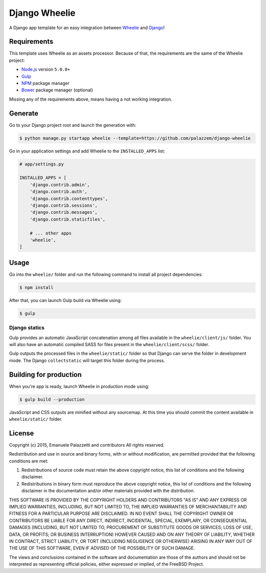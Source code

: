 ==============
Django Wheelie
==============

A Django app template for an easy integration between `Wheelie`_ and `Django`_!

.. _Wheelie: https://github.com/palazzem/wheelie
.. _Django: https://www.djangoproject.com/

Requirements
------------

This template uses Wheelie as an assets processor. Because of that, the requirements are the
same of the Wheelie project:

* `Node.js`_ version ``5.0.0+``
* `Gulp`_
* `NPM`_ package manager
* `Bower`_ package manager (optional)

Missing any of the requirements above, means having a not working integration.

.. _Node.js: https://nodejs.org/
.. _NPM: https://www.npmjs.com/
.. _Bower: http://bower.io/
.. _Gulp: http://gulpjs.com/

Generate
--------

Go to your Django project root and launch the generation with:

.. code-block:: bash

    $ python manage.py startapp wheelie --template=https://github.com/palazzem/django-wheelie

Go in your application settings and add Wheelie to the ``INSTALLED_APPS`` list:

.. code-block:: python

    # app/settings.py

    INSTALLED_APPS = [
        'django.contrib.admin',
        'django.contrib.auth',
        'django.contrib.contenttypes',
        'django.contrib.sessions',
        'django.contrib.messages',
        'django.contrib.staticfiles',

        # ... other apps
        'wheelie',
    ]

Usage
-----

Go into the ``wheelie/`` folder and run the following command to install all project dependencies:

.. code-block:: bash

    $ npm install

After that, you can launch Gulp build via Wheelie using:

.. code-block:: bash

    $ gulp

Django statics
~~~~~~~~~~~~~~

Gulp provides an automatic JavaScript concatenation among all files available in the ``wheelie/client/js/`` folder.
You will also have an automatic compiled SASS for files present in the ``wheelie/client/scss/`` folder.

Gulp outputs the processed files in the ``wheelie/static/`` folder so that Django can serve the folder in development mode.
The Django ``collectstatic`` will target this folder during the process.

Building for production
-----------------------

When you're app is ready, launch Wheelie in production mode using:

.. code-block:: bash

    $ gulp build --production

JavaScript and CSS outputs are minified without any sourcemap. At this time you should commit the content available in
``wheelie/static/`` folder.

License
-------

Copyright (c) 2015, Emanuele Palazzetti and contributors
All rights reserved.

Redistribution and use in source and binary forms, with or without
modification, are permitted provided that the following conditions are met:

1. Redistributions of source code must retain the above copyright notice, this
   list of conditions and the following disclaimer.
2. Redistributions in binary form must reproduce the above copyright notice,
   this list of conditions and the following disclaimer in the documentation
   and/or other materials provided with the distribution.

THIS SOFTWARE IS PROVIDED BY THE COPYRIGHT HOLDERS AND CONTRIBUTORS "AS IS" AND
ANY EXPRESS OR IMPLIED WARRANTIES, INCLUDING, BUT NOT LIMITED TO, THE IMPLIED
WARRANTIES OF MERCHANTABILITY AND FITNESS FOR A PARTICULAR PURPOSE ARE
DISCLAIMED. IN NO EVENT SHALL THE COPYRIGHT OWNER OR CONTRIBUTORS BE LIABLE FOR
ANY DIRECT, INDIRECT, INCIDENTAL, SPECIAL, EXEMPLARY, OR CONSEQUENTIAL DAMAGES
(INCLUDING, BUT NOT LIMITED TO, PROCUREMENT OF SUBSTITUTE GOODS OR SERVICES;
LOSS OF USE, DATA, OR PROFITS; OR BUSINESS INTERRUPTION) HOWEVER CAUSED AND
ON ANY THEORY OF LIABILITY, WHETHER IN CONTRACT, STRICT LIABILITY, OR TORT
(INCLUDING NEGLIGENCE OR OTHERWISE) ARISING IN ANY WAY OUT OF THE USE OF THIS
SOFTWARE, EVEN IF ADVISED OF THE POSSIBILITY OF SUCH DAMAGE.

The views and conclusions contained in the software and documentation are those
of the authors and should not be interpreted as representing official policies,
either expressed or implied, of the FreeBSD Project.
